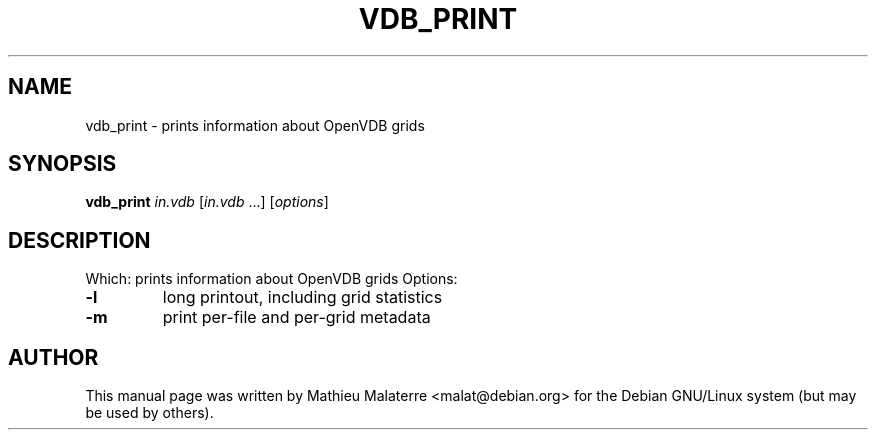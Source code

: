 .\" DO NOT MODIFY THIS FILE!  It was generated by help2man 1.38.2.
.TH VDB_PRINT "1" "February 2013" "vdb_print 0.104.0" "User Commands"
.SH NAME
vdb_print - prints information about OpenVDB grids
.SH SYNOPSIS
.B vdb_print
\fIin.vdb \fR[\fIin.vdb \fR...] [\fIoptions\fR]
.SH DESCRIPTION
.PP
Which: prints information about OpenVDB grids
Options:
.TP
\fB\-l\fR
long printout, including grid statistics
.TP
\fB\-m\fR
print per\-file and per\-grid metadata
.SH AUTHOR
This manual page was written by Mathieu Malaterre <malat@debian.org> for the
Debian GNU/Linux system (but may be used by others).
